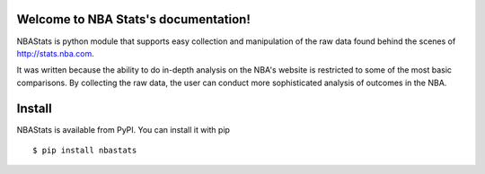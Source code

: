 Welcome to NBA Stats's documentation!
========================================

NBAStats is python module that supports easy collection and manipulation of the raw data found behind the scenes of http://stats.nba.com.

It was written because the ability to do in-depth analysis on the NBA's website is restricted to some of the most basic comparisons. By collecting the raw data, the user can conduct more sophisticated analysis of outcomes in the NBA.


Install
=======

NBAStats is available from PyPI. You can install it with pip ::

  $ pip install nbastats